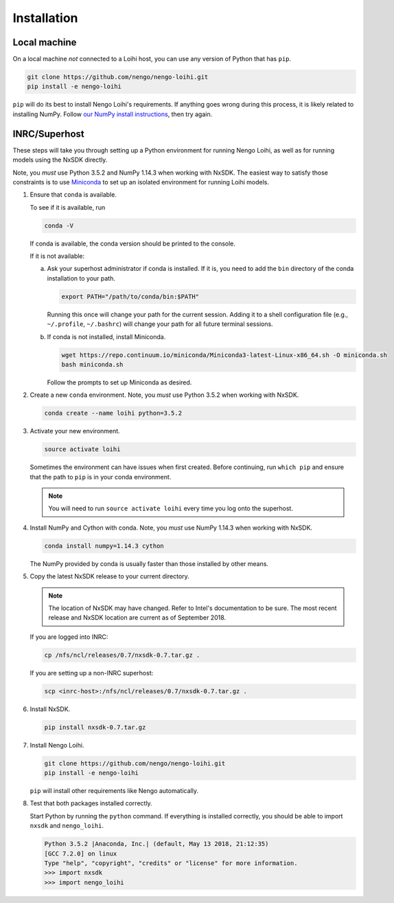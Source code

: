 ************
Installation
************

Local machine
=============

On a local machine *not* connected to a Loihi host,
you can use any version of Python
that has ``pip``.

.. code-block:: bash

   git clone https://github.com/nengo/nengo-loihi.git
   pip install -e nengo-loihi

``pip`` will do its best to install
Nengo Loihi's requirements.
If anything goes wrong during this process,
it is likely related to installing NumPy.
Follow `our NumPy install instructions
<https://www.nengo.ai/nengo/getting_started.html#installing-numpy>`_,
then try again.

INRC/Superhost
==============

These steps will take you through
setting up a Python environment
for running Nengo Loihi,
as well as for running models
using the NxSDK directly.

Note, you *must* use Python 3.5.2 and NumPy 1.14.3
when working with NxSDK.
The easiest way to satisfy those constraints is to use
`Miniconda <https://conda.io/docs/user-guide/install/index.html>`_
to set up an isolated environment
for running Loihi models.

1. Ensure that ``conda`` is available.

   To see if it is available, run

   .. code-block:: bash

      conda -V

   If conda is available, the conda version should be printed
   to the console.

   If it is not available:

   a. Ask your superhost administrator if conda is installed.
      If it is, you need to add the ``bin`` directory of
      the conda installation to your path.

      .. code-block:: bash

         export PATH="/path/to/conda/bin:$PATH"

      Running this once will change your path for the current session.
      Adding it to a shell configuration file
      (e.g., ``~/.profile``, ``~/.bashrc``)
      will change your path for all future terminal sessions.

   b. If conda is not installed, install Miniconda.

      .. code-block:: bash

         wget https://repo.continuum.io/miniconda/Miniconda3-latest-Linux-x86_64.sh -O miniconda.sh
         bash miniconda.sh

      Follow the prompts to set up Miniconda as desired.

2. Create a new ``conda`` environment.
   Note, you *must* use Python 3.5.2 when working with NxSDK.

   .. code-block:: bash

      conda create --name loihi python=3.5.2

3. Activate your new environment.

   .. code-block:: bash

      source activate loihi

   Sometimes the environment can have issues when first created.
   Before continuing, run ``which pip`` and ensure that the path
   to ``pip`` is in your conda environment.

   .. note:: You will need to run ``source activate loihi`` every time
             you log onto the superhost.

4. Install NumPy and Cython with conda.
   Note, you *must* use NumPy 1.14.3 when working with NxSDK.

   .. code-block:: bash

      conda install numpy=1.14.3 cython

   The NumPy provided by conda is usually faster
   than those installed by other means.

5. Copy the latest NxSDK release to your current directory.

   .. note:: The location of NxSDK may have changed.
             Refer to Intel's documentation to be sure.
             The most recent release and NxSDK location
             are current as of September 2018.

   If you are logged into INRC:

   .. code-block:: bash

      cp /nfs/ncl/releases/0.7/nxsdk-0.7.tar.gz .

   If you are setting up a non-INRC superhost:

   .. code-block:: bash

      scp <inrc-host>:/nfs/ncl/releases/0.7/nxsdk-0.7.tar.gz .

6. Install NxSDK.

   .. code-block:: bash

      pip install nxsdk-0.7.tar.gz

7. Install Nengo Loihi.

   .. code-block:: bash

      git clone https://github.com/nengo/nengo-loihi.git
      pip install -e nengo-loihi

   ``pip`` will install other requirements like Nengo automatically.

8. Test that both packages installed correctly.

   Start Python by running the ``python`` command.
   If everything is installed correctly, you should
   be able to import ``nxsdk`` and ``nengo_loihi``.

   .. code-block:: pycon

      Python 3.5.2 |Anaconda, Inc.| (default, May 13 2018, 21:12:35)
      [GCC 7.2.0] on linux
      Type "help", "copyright", "credits" or "license" for more information.
      >>> import nxsdk
      >>> import nengo_loihi
